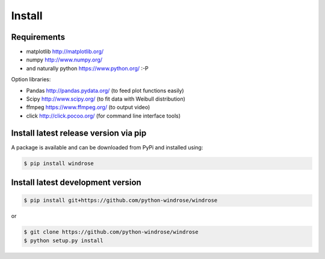 Install
-------

Requirements
~~~~~~~~~~~~

-  matplotlib http://matplotlib.org/
-  numpy http://www.numpy.org/
-  and naturally python https://www.python.org/ :-P

Option libraries:

-  Pandas http://pandas.pydata.org/ (to feed plot functions easily)
-  Scipy http://www.scipy.org/ (to fit data with Weibull distribution)
-  ffmpeg https://www.ffmpeg.org/ (to output video)
-  click http://click.pocoo.org/ (for command line interface tools)

Install latest release version via pip
~~~~~~~~~~~~~~~~~~~~~~~~~~~~~~~~~~~~~~

A package is available and can be downloaded from PyPi and installed
using:

.. code:: bash

    $ pip install windrose

Install latest development version
~~~~~~~~~~~~~~~~~~~~~~~~~~~~~~~~~~

.. code:: bash

    $ pip install git+https://github.com/python-windrose/windrose

or

.. code:: bash

    $ git clone https://github.com/python-windrose/windrose
    $ python setup.py install
